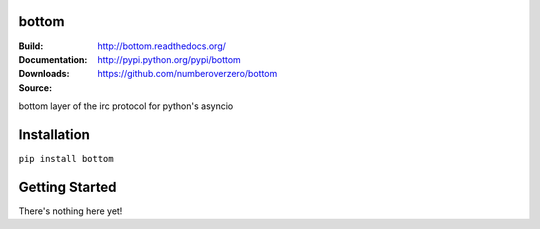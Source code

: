 bottom
========
:Build: |build|_ |coverage|_
:Documentation: http://bottom.readthedocs.org/
:Downloads: http://pypi.python.org/pypi/bottom
:Source: https://github.com/numberoverzero/bottom

.. |build| image:: https://travis-ci.org/numberoverzero/bottom.svg?branch=master
.. _build: https://travis-ci.org/numberoverzero/bottom
.. |coverage| image:: https://coveralls.io/repos/numberoverzero/bottom/badge.png?branch=master
.. _coverage: https://coveralls.io/r/numberoverzero/bottom?branch=master

bottom layer of the irc protocol for python's asyncio

Installation
============

``pip install bottom``

Getting Started
===============

There's nothing here yet!
